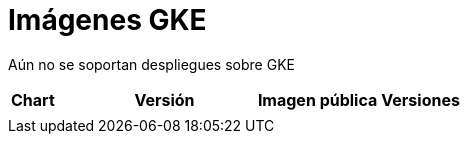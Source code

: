 = Imágenes GKE

Aún no se soportan despliegues sobre GKE

|===
| *Chart* | *Versión* | *Imagen pública* | *Versiones*
|   |   |   |
|===